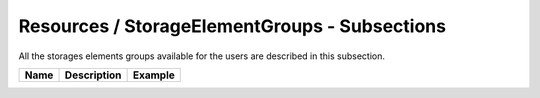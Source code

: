 Resources / StorageElementGroups - Subsections
==============================================

All the storages elements groups available for the users are described in this subsection.

+----------+-----------------+-------------+
| **Name** | **Description** | **Example** |
+----------+-----------------+-------------+
